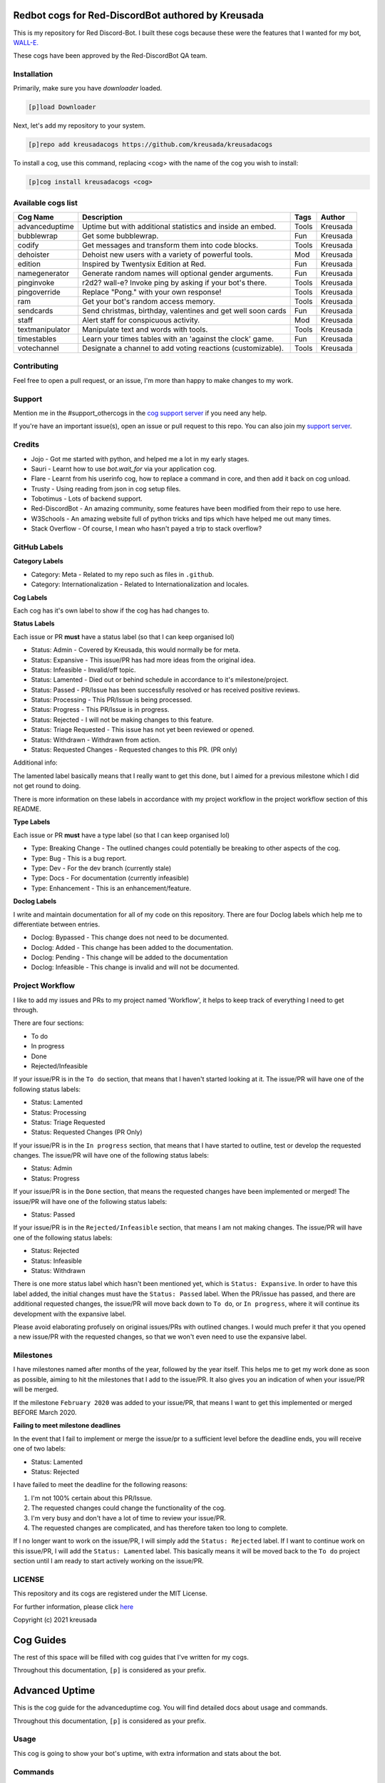 ===================================================
Redbot cogs for Red-DiscordBot authored by Kreusada
===================================================

This is my repository for Red Discord-Bot. I built these cogs because these were the features that I wanted for my bot, `WALL-E. <https://discord.com/oauth2/authorize?client_id=766580519000473640&scope=bot&permissions=8>`_

These cogs have been approved by the Red-DiscordBot QA team.

------------
Installation
------------

Primarily, make sure you have `downloader` loaded. 

.. code-block:: ini

    [p]load Downloader

Next, let's add my repository to your system.

.. code-block:: ini

    [p]repo add kreusadacogs https://github.com/kreusada/kreusadacogs

To install a cog, use this command, replacing <cog> with the name of the cog you wish to install:

.. code-block:: ini

    [p]cog install kreusadacogs <cog>

-------------------
Available cogs list
-------------------

+-----------------+--------------------------------------------------------------+---------+----------+
| Cog Name        | Description                                                  | Tags    | Author   |
+=================+==============================================================+=========+==========+
| advanceduptime  | Uptime but with additional statistics and inside an embed.   | Tools   | Kreusada |
+-----------------+--------------------------------------------------------------+---------+----------+
| bubblewrap      | Get some bubblewrap.                                         | Fun     | Kreusada |
+-----------------+--------------------------------------------------------------+---------+----------+
| codify          | Get messages and transform them into code blocks.            | Tools   | Kreusada |
+-----------------+--------------------------------------------------------------+---------+----------+
| dehoister       | Dehoist new users with a variety of powerful tools.          | Mod     | Kreusada |
+-----------------+--------------------------------------------------------------+---------+----------+
| edition         | Inspired by Twentysix Edition at Red.                        | Fun     | Kreusada |
+-----------------+--------------------------------------------------------------+---------+----------+
| namegenerator   | Generate random names will optional gender arguments.        | Fun     | Kreusada |
+-----------------+--------------------------------------------------------------+---------+----------+
| pinginvoke      | r2d2? wall-e? Invoke ping by asking if your bot's there.     | Tools   | Kreusada |
+-----------------+--------------------------------------------------------------+---------+----------+
| pingoverride    | Replace "Pong." with your own response!                      | Tools   | Kreusada |
+-----------------+--------------------------------------------------------------+---------+----------+
| ram             | Get your bot's random access memory.                         | Tools   | Kreusada |
+-----------------+--------------------------------------------------------------+---------+----------+
| sendcards       | Send christmas, birthday, valentines and get well soon cards | Fun     | Kreusada |
+-----------------+--------------------------------------------------------------+---------+----------+
| staff           | Alert staff for   conspicuous activity.                      | Mod     | Kreusada |
+-----------------+--------------------------------------------------------------+---------+----------+
| textmanipulator | Manipulate text and words with tools.                        | Tools   | Kreusada |
+-----------------+--------------------------------------------------------------+---------+----------+
| timestables     | Learn your times tables with an 'against the clock' game.    | Fun     | Kreusada |
+-----------------+--------------------------------------------------------------+---------+----------+
| votechannel     | Designate a channel to add voting reactions (customizable).  | Tools   | Kreusada |
+-----------------+--------------------------------------------------------------+---------+----------+

------------
Contributing
------------

Feel free to open a pull request, or an issue, I'm more than happy to make changes to my work.

-------
Support
-------

Mention me in the #support_othercogs in the `cog support server <https://discord.gg/GET4DVk>`_ if you need any help.

If you're have an important issue(s), open an issue or pull request to this repo.
You can also join my `support server <https://discord.gg/JmCFyq7>`_.

-------
Credits
-------

* Jojo - Got me started with python, and helped me a lot in my early stages.
* Sauri - Learnt how to use `bot.wait_for` via your application cog.
* Flare - Learnt from his userinfo cog, how to replace a command in core, and then add it back on cog unload.
* Trusty - Using reading from json in cog setup files.
* Tobotimus - Lots of backend support.
* Red-DiscordBot - An amazing community, some features have been modified from their repo to use here.
* W3Schools - An amazing website full of python tricks and tips which have helped me out many times.
* Stack Overflow - Of course, I mean who hasn't payed a trip to stack overflow?

-------------
GitHub Labels
-------------

**Category Labels**

* Category: Meta - Related to my repo such as files in ``.github``.
* Category: Internationalization - Related to Internationalization and locales.

**Cog Labels**

Each cog has it's own label to show if the cog has had changes to. 

**Status Labels**

Each issue or PR **must** have a status label (so that I can keep organised lol)

* Status: Admin - Covered by Kreusada, this would normally be for meta.
* Status: Expansive - This issue/PR has had more ideas from the original idea.
* Status: Infeasible - Invalid/off topic.
* Status: Lamented - Died out or behind schedule in accordance to it's milestone/project.
* Status: Passed - PR/Issue has been successfully resolved or has received positive reviews.
* Status: Processing - This PR/Issue is being processed.
* Status: Progress - This PR/Issue is in progress.
* Status: Rejected - I will not be making changes to this feature.
* Status: Triage Requested - This issue has not yet been reviewed or opened.
* Status: Withdrawn - Withdrawn from action.
* Status: Requested Changes - Requested changes to this PR. (PR only)

Additional info:

The lamented label basically means that I really want to get this done, but I aimed for a 
previous milestone which I did not get round to doing. 

There is more information on these labels in accordance with my project workflow in the 
project workflow section of this README.

**Type Labels**

Each issue or PR **must** have a type label (so that I can keep organised lol)

* Type: Breaking Change - The outlined changes could potentially be breaking to other aspects of the cog.
* Type: Bug - This is a bug report.
* Type: Dev - For the dev branch (currently stale)
* Type: Docs - For documentation (currently infeasible)
* Type: Enhancement - This is an enhancement/feature.

**Doclog Labels**

I write and maintain documentation for all of my code on this repository.
There are four Doclog labels which help me to differentiate between entries.

* Doclog: Bypassed - This change does not need to be documented.
* Doclog: Added - This change has been added to the documentation.
* Doclog: Pending - This change will be added to the documentation
* Doclog: Infeasible - This change is invalid and will not be documented.

----------------
Project Workflow
----------------

I like to add my issues and PRs to my project named 'Workflow',
it helps to keep track of everything I need to get through.

There are four sections:

* To do
* In progress
* Done
* Rejected/Infeasible

If your issue/PR is in the ``To do`` section, that means that I haven't
started looking at it. The issue/PR will have one of the following status labels:

* Status: Lamented
* Status: Processing
* Status: Triage Requested
* Status: Requested Changes (PR Only)

If your issue/PR is in the ``In progress`` section, that means that I have started to 
outline, test or develop the requested changes. The issue/PR will have one of the following status labels:

* Status: Admin
* Status: Progress

If your issue/PR is in the ``Done`` section, that means the requested changes have been implemented or merged!
The issue/PR will have one of the following status labels:

* Status: Passed

If your issue/PR is in the ``Rejected/Infeasible`` section, that means I am not making changes.
The issue/PR will have one of the following status labels:

* Status: Rejected
* Status: Infeasible
* Status: Withdrawn

There is one more status label which hasn't been mentioned yet, which is ``Status: Expansive``.
In order to have this label added, the initial changes must have the ``Status: Passed`` label.
When the PR/issue has passed, and there are additional requested changes, the issue/PR will
move back down to ``To do``, or ``In progress``, where it will continue its development with
the expansive label.

Please avoid elaborating profusely on original issues/PRs with outlined changes. I would much prefer
it that you opened a new issue/PR with the requested changes, so that we won't even need to use the 
expansive label.

----------
Milestones
----------

I have milestones named after months of the year, followed by the year itself.
This helps me to get my work done as soon as possible, aiming to hit the milestones that I add
to the issue/PR. It also gives you an indication of when your issue/PR will be merged.

If the milestone ``February 2020`` was added to your issue/PR, that means I want to get this
implemented or merged BEFORE March 2020.

**Failing to meet milestone deadlines**

In the event that I fail to implement or merge the issue/pr to a sufficient level 
before the deadline ends, you will receive one of two labels:

* Status: Lamented
* Status: Rejected

I have failed to meet the deadline for the following reasons:

1. I'm not 100% certain about this PR/Issue.
2. The requested changes could change the functionality of the cog.
3. I'm very busy and don't have a lot of time to review your issue/PR.
4. The requested changes are complicated, and has therefore taken too long to complete.

If I no longer want to work on the issue/PR, I will simply add the ``Status: Rejected`` label.
If I want to continue work on this issue/PR, I will add the ``Status: Lamented`` label. This
basically means it will be moved back to the ``To do`` project section until I am ready to start
actively working on the issue/PR.

-------
LICENSE
-------

This repository and its cogs are registered under the MIT License.

For further information, please click `here <https://github.com/kreusada/Kreusada-Cogs/blob/master/LICENSE>`_

Copyright (c) 2021 kreusada

==========
Cog Guides
==========

The rest of this space will be filled with cog guides that I've written for my cogs.

Throughout this documentation, ``[p]`` is considered as your prefix.

.. _advanceduptime:

===============
Advanced Uptime
===============

This is the cog guide for the advanceduptime cog. You will
find detailed docs about usage and commands.

Throughout this documentation, ``[p]`` is considered as your prefix.

-----
Usage
-----

This cog is going to show your bot's uptime, with extra information and stats about the bot.

.. _advanceduptime-commands:

--------
Commands
--------

Here's a list of all commands available for this cog.

.. _advanceduptime-command-uptime:

^^^^^^
uptime
^^^^^^

**Syntax**

.. code-block:: ini

    [p]uptime

**Description**

Shows your bot's uptime and additional stats.

You might be wondering, how are you able to use a new uptime command if one already exists in core?
This cog will replace the core uptime command, and then will add the core uptime command back 
if the :code:`AdvancedUptime` cog is unloaded/uninstalled.

This command's output will provide information on your bot's uptime, your bot's name,
your bot's owner (you), the current discord guild, the number of guilds the bot is present in,
the number of unique users your bot has, and the number of commands available!

=========
Dehoister
=========

This is the cog guide for the dehoister cog. You will
find detailed docs about usage and commands.

-----
Usage
-----

Dehoister will protect your guild against users with hoisted usernames. Hoisted names are often used to
promote scams, hate speech, guilds, and other things which may come across as malicious. Or, its just your
average discord user going "I'm at the top of the member list look at me look at meeee!".

This cog will take action on any user, if their name starts with one of `these characters <https://github.com/kreusada/Kreusada-Cogs/blob/master/dehoister/dehoister.py#L40>`_.

They are the only characters that come above numbers and letters in ASCII, and if a user's name starts
with one of these, 90% of the time it will be because they want to be hoisted.

Features include 'scanning and cleaning' and auto-dehoisting, with lots of customization such as the nickname,
and modlog events.

.. _dehoister-commands:

--------
Commands
--------

Here's a list of all commands available for this cog.

.. _dehoister-command-hoist:

^^^^^
hoist
^^^^^

**Syntax**

.. code-block:: ini

    [p]hoist

**Description**

This is the main command used for dehoister.
It will be used for all other commands.

.. _dehoister-command-hoist-clean:

"""""""""""
hoist clean
"""""""""""

**Syntax**

.. code-block:: ini

    [p]hoist clean

**Description**

Dehoist all members in the guild.

.. note:: Your server owner's nickname cannot be changed due to Discord permissions.

.. _dehoister-command-hoist-dehoist:

"""""""""""""
hoist dehoist
"""""""""""""

**Syntax**

.. code-block:: ini

    [p]hoist dehoist <member>

**Description**

Dehoist a particular member.

.. note:: Your server owner's nickname cannot be changed due to Discord permissions.

**Arguments**

* ``<member>``: The member to dehoist.

.. _dehoister-command-hoist-explain:

"""""""""""""
hoist explain
"""""""""""""

**Syntax**

.. code-block:: ini

    [p]hoist explain

**Description**

Explain how Dehoister works.

.. _dehoister-command-hoist-explain-auto:

""""""""""""""""""
hoist explain auto
""""""""""""""""""

**Syntax**

.. code-block:: ini

    [p]hoist explain auto

**Description**

Explain how auto-dehoist works.

To get started, use ``[p]hoist set toggle true``, which will enable this feature. Then, you can customize the nickname via ``[p]hoist set nickname``.
When new users join the guild, their nickname will automatically be changed to this configured nickname, if they have a hoisted character at the start of their name.
If your bot doesn't have permissions, this process will be cancelled, so make sure that your bot has access to nickname changing.

.. _dehoister-command-hoist-explain-scanclean:

"""""""""""""""""""""""
hoist explain scanclean
"""""""""""""""""""""""

**Syntax**

.. code-block:: ini

    [p]hoist explain scanclean

**Description**

Explain how scanning and cleaning works.

If users were able to bypass the auto dehoister, due to the bot being down, or it was toggled off, there are still tools you can use to 
protect your guild against hoisted names. ``[p]hoist scan`` will return a full list of users who have hoisted nicknames or usernames. 
``[p]hoist clean`` will change everyones nickname to the configured nickname if they have a hoisted username/nickname.

.. _dehoister-command-hoist-scan:

""""""""""
hoist scan
""""""""""

**Syntax**

.. code-block:: ini

    [p]hoist scan

**Description**

Scan for hoisted members.

This command will return a count and list of members.
It will follow this format:

---------------------------------

X users found:

user#0001:
- Their nickname (if applicable)
-- Their user ID

user#9999:
- Their nickname (if applicable)
-- Their user ID

---------------------------------

If there are more than 10 hoisted users, this list
will instead be sent as a Discord file, named ``hoisted.txt``.

.. _dehoister-command-hoist-set:

"""""""""
hoist set
"""""""""

**Syntax**

.. code-block:: ini

    [p]hoist set

**Description**

Settings for dehoister.

.. _dehoister-command-hoist-set-nickname:

""""""""""""""""""
hoist set nickname
""""""""""""""""""

**Syntax**

.. code-block:: ini

    [p]hoist set nickname <nickname>

**Description**

Set the nickname which is applied to users with hoisted display names.

This nickname will be referred to everytime this cog takes
action on members with hoisted display names, so make sure you
find a suitable display name!

The default nickname that comes with the cog is ``δ Dehoisted``.

**Arguments**

* ``<nickname>``: The nickname to set to.

.. _dehoister-command-hoist-set-toggle:

""""""""""""""""
hoist set toggle
""""""""""""""""

**Syntax**

.. code-block:: ini

    [p]hoist set toggle

**Description**

Toggle the auto-dehoister from dehoisting users who join the guild with hoisted usernames.
When installed, this setting is FALSE by default.

.. _bubblewrap:

==========
Bubblewrap
==========

This is the cog guide for the bubblewrap cog. You will
find detailed docs about usage and commands.

-----
Usage
-----

This cog is going to return spoilers with ``pop`` inside them, so that you can metaphorically pop bubblewrap!

.. _bubblewrap-commands:

--------
Commands
--------

Here's a list of all commands available for this cog.

.. _bubblewrap-command-bubblewrap:

^^^^^^^^^^
bubblewrap
^^^^^^^^^^

**Syntax**

.. code-block:: ini

    [p]bubblewrap

**Description**

This command will return 49 'bubbles' (7x7). These 'bubbles' are actually just the word 
'pop', in spoilers. When you click on these spoilers, the word ``pop`` appears.

.. _codify:

======
Codify
======

This is the cog guide for the codify cog. You will
find detailed docs about usage and commands.

-----
Usage
-----

This cog is going to return spoilers with ``pop`` inside them, so that you can metaphorically pop bubblewrap!

.. _codify-commands:

--------
Commands
--------

Here's a list of all commands available for this cog.

.. _codify-command-codify:

^^^^^^
codify
^^^^^^

**Syntax**

.. code-block:: ini

    [p]codify <message_id> [language=python] [escape_markdown=False]

**Description**

Get a message and wrap it in a codeblock.

**Arguments**

* ``<message_id>``: The message's ID to convert into a codeblock.
* ``[language]``: The language of the codeblock. If none is provided, it defaults to python.
* ``[escape_markdown]``: Determines whether to escape the ``<message_id>``. If none is provided, it defaults to False.

.. _namegenerator:

=============
NameGenerator
=============

This is the cog guide for the namegenerator cog. You will
find detailed docs about usage and commands.

------------
Requirements
------------

* ``names``

This cog requires the ``names`` module, so you will need to pip install it.
Downloader will attempt to do this for you when you install the cog, so please
don't worry about it.

-----
Usage
-----

This cog generates random names, with optional gender arguments.

.. _namegenerator-commands:

--------
Commands
--------

Here's a list of all commands available for this cog.

.. _namegenerator-command-name:

^^^^
name
^^^^

**Syntax**

.. code-block:: ini

    [p]name

**Description**

Commands with namegenerator.

.. _namegenerator-command-name-first:

""""""""""
name first
""""""""""

**Syntax**

.. code-block:: ini

    [p]name first [gender]

**Description**

Generates a random first name.

**Arguments**

* ``[gender]``: The gender for the name. If none is specified, it defaults to random.

.. _namegenerator-command-name-first:

"""""""""
name full
"""""""""

**Syntax**

.. code-block:: ini

    [p]name full [gender]

**Description**

Generates a random full name.

**Arguments**

* ``[gender]``: The gender for the name. If none is specified, it defaults to random.

.. _namegenerator-command-name-last:

""""""""""
name first
""""""""""

**Syntax**

.. code-block:: ini

    [p]name last [gender]

**Description**

Generates a random last name.

**Arguments**

* ``[gender]``: The gender for the name. If none is specified, it defaults to random.

.. _pinginvoke:

==========
PingInvoke
==========

This is the cog guide for the pinginvoke cog. You will
find detailed docs about usage and commands.

-----
Usage
-----

This cog will invoke the ping command by asking if your bot is there.

For instance, if your bot was called WALL-E, whenever I say "walle?", 
it will invoke the ping command. This can be set to whatever you want, as long as it ends in a question mark.

.. tip::

    This cog works amazingly with my PingOverride cog! I suggest you install that too (not required, suggested).

.. _pinginvoke-commands:

--------
Commands
--------

Here's a list of all commands available for this cog.

.. _pinginvoke-command-pingi:

^^^^^
pingi
^^^^^

**Syntax**

.. code-block:: ini

    [p]pingi

**Description**

Commands to configure PingInvoke.

.. _pinginvoke-command-pingi-reset:

"""""""""""
pingi reset
"""""""""""

**Syntax**

.. code-block:: ini

    [p]pingi reset

**Description**

Resets and disables PingInvoke. Your bot will no longer respond if you 
call for it.

.. _pinginvoke-command-pingi-set:

"""""""""
pingi set
"""""""""

**Syntax**

.. code-block:: ini

    [p]pingi set <botname>

**Description**

Sets the botname to respond to. This is case insensitive.
For example, if you used ``[p]pingi set walle``, and then you said
"walle?", it would invoke the ping command.

.. note:: There is no need to include the question mark in ``<botname>``.

**Arguments**

* ``<botname>``: The name to listen for.

.. _pinginvoke-command-pingi-settings:

""""""""""""""
pingi settings
""""""""""""""

**Syntax**

.. code-block:: ini

    [p]pingi settings

**Description**

Shows the settings for PingInvoke.

.. _pingoverride:

============
PingOverride
============

This is the cog guide for the pingoverride cog. You will
find detailed docs about usage and commands.

-----
Usage
-----

This cog will allow you to customize the response from the ``ping`` command.
So instead of "Pong.", it could be "Beep boop.", or whatever you want!

.. note:: 

    This cog replaces the core's ``ping`` command. If you wish to have the old ping command
    back, you can simply unload this cog.

.. tip::

    This cog works amazingly with my PingInvoke cog! I suggest you install that too (not required, suggested).

.. _pingoverride-commands:

--------
Commands
--------

Here's a list of all commands available for this cog.

.. _pingoverride-command-ping:

^^^^
ping
^^^^

**Syntax**

.. code-block:: ini

    [p]ping

**Description**

Pong? Or not?

Replies with all the PingOverride settings, and your configured response.

.. _pinginvoke-command-pingset:

^^^^^^^
pingset
^^^^^^^

**Syntax**

.. code-block:: ini

    [p]pingset

**Description**

Commands to configure PingOverride. Settings include:

* Embed send
* Replies
* Reply mentions
* Response with special regex

.. _pinginvoke-command-pingset-embed:

^^^^^^^^^^^^^
pingset embed
^^^^^^^^^^^^^

**Syntax**

.. code-block:: ini

    [p]pingset embed <true_or_false>

**Description**

Sets whether the response is sent inside an embed.
On cog install, this setting is false.

.. note:: If the bot doesn't have permissions to send embeds, this setting will be bypassed.

**Arguments**

* ``<true_or_false>``: Toggle for embeds setting. Must specify ``true`` or ``false``.

.. _pinginvoke-command-pingset-message:

^^^^^^^^^^^^^^^
pingset message
^^^^^^^^^^^^^^^

**Syntax**

.. code-block:: ini

    [p]pingset message <response>

**Description**

Set the message that is sent via the ``ping`` command.

Example Usage: ``[p]pingset message Hello {display}! My latency is {latency} ms.``

**Response Regex**

* ``{display}`` - Replaced with the author's display name.
* ``{latency}`` - Replaces with the bot's latency.

**Arguments**

* ``<response>``: The message that is sent via the ``ping`` command.

.. _pinginvoke-command-pingset-reply:

^^^^^^^^^^^^^
pingset reply
^^^^^^^^^^^^^

**Syntax**

.. code-block:: ini

    [p]pingset reply <true_or_false> [mention=False]

**Description**

Toggles whether the ping response will use Discord replies. 
Additionally, you can toggle this to mention, or not.

**Arguments**

* ``<true_or_false>``: Toggle for the replies setting. Must specify ``true`` or ``false``.
* ``[mention=False]``: Toggle whether replies will mention. Specify ``true`` or ``false``. Defaults to False.

.. _pinginvoke-command-pingset-settings:

^^^^^^^^^^^^^^^^
pingset settings
^^^^^^^^^^^^^^^^

**Syntax**

.. code-block:: ini

    [p]pingset settings

**Description**

Shows the settings for PingOverride.

.. _ram:

==========================
RAM (Random Access Memory)
==========================

This is the cog guide for the ram cog. You will
find detailed docs about usage and commands.

-----
Usage
-----

This cog will display your client's RAM usage.

.. _ram-commands:

--------
Commands
--------

Here's a list of all commands available for this cog.

.. _ram-command-ram:

^^^
ram
^^^

**Syntax**

.. code-block:: ini

    [p]ram

**Description**

Displays your client's RAM usage as a percentage, as well as scaled.

.. _sendcards:

=========
SendCards
=========

This is the cog guide for the sendcards cog. You will
find detailed docs about usage and commands.

-----
Usage
-----

This cog allows you to send cards to other users in DMs.

.. _sendcards-commands:

--------
Commands
--------

Here's a list of all commands available for this cog.

.. _sendcards-command-send:

^^^^
send
^^^^

**Syntax**

.. code-block:: ini

    [p]send

**Description**

Commands with sendcards.

.. warning:: 

    When the birthday card is sent, we already add the recipients in the card for you.
    Please consider this to improve your card sending and to avoid repetition.

    Dear User,

    ``YOUR MESSAGE WILL GO HERE``

    From Your Name

.. _sendcards-command-send-birthday:

^^^^^^^^^^^^^
send birthday
^^^^^^^^^^^^^

**Syntax**

.. code-block:: ini

    [p]send birthday <user_id> <message>

**Description**

Send someone a birthday card.

**Arguments**

* ``<user_id>``: The ID of the user to send this card to.
* ``<message>``: The message you want to send to the user.

.. _sendcards-command-send-christmas:

^^^^^^^^^^^^^^
send christmas
^^^^^^^^^^^^^^

**Syntax**

.. code-block:: ini

    [p]send christmas <user_id> <message>

**Description**

Send someone a christmas card.

**Arguments**

* ``<user_id>``: The ID of the user to send this card to.
* ``<message>``: The message you want to send to the user.

.. _sendcards-command-send-getwellsoon:

^^^^^^^^^^^^^^^^
send getwellsoon
^^^^^^^^^^^^^^^^

**Syntax**

.. code-block:: ini

    [p]send getwellsoon <user_id> <message>

**Description**

Send someone a getwellsoon card.

**Arguments**

* ``<user_id>``: The ID of the user to send this card to.
* ``<message>``: The message you want to send to the user.

.. _sendcards-command-send-valentine:

^^^^^^^^^^^^^^
send valentine
^^^^^^^^^^^^^^

**Syntax**

.. code-block:: ini

    [p]send valentine <user_id> <message>

**Description**

Send someone a valentine card.

**Arguments**

* ``<user_id>``: The ID of the user to send this card to.
* ``<message>``: The message you want to send to the user.

.. _staff:

=====
Staff
=====

This is the cog guide for the staff cog. You will
find detailed docs about usage and commands.

-----
Usage
-----

This will allow you to alert staff for conspicuous activity.

.. _staff-commands:

--------
Commands
--------

Here's a list of all commands available for this cog.

.. _staff-command-staff:

^^^^^
staff
^^^^^

**Syntax**

.. code-block:: ini

    [p]staff

**Description**

Alert the staff for conspicuous activity.

.. _staff-command-staffset:

^^^^^^^^
staffset
^^^^^^^^

**Syntax**

.. code-block:: ini

    [p]staffset

**Description**

Commands to configure the staff cog.

.. _staff-command-staffset-channel:

""""""""""""""""
staffset channel
""""""""""""""""

**Syntax**

.. code-block:: ini

    [p]staffset channel [channel]

**Description**

Set the channel to receive alerts for staff.

**Arguments**

* ``[channel]``: The channel used for notifications. If none provided, it resets.

.. _staff-command-staffset-channel:

"""""""""""""
staffset role
"""""""""""""

**Syntax**

.. code-block:: ini

    [p]staffset role [role]

**Description**

Set the staff role to be pinged for staff alerts.

**Arguments**

* ``[role]``: The staff role. This is optional. If none provided, it resets.

.. _textmanipulator:

===============
TextManipulator 
===============

This is the cog guide for the textmanipulator cog. You will
find detailed docs about usage and commands.

-----
Usage
-----

Manipulate text with tools.

.. _textmanipulator-commands:

--------
Commands
--------

Here's a list of all commands available for this cog.

.. _textmanipulator-command-convert:

^^^^^^^
convert
^^^^^^^

**Syntax**

.. code-block:: ini

    [p]convert

**Description**

Convert text to different casetypes or change their UI.

.. _textmanipulator-command-convert-alt:

"""""""""""
convert alt
"""""""""""

**Syntax**

.. code-block:: ini

    [p]convert alt <characters>

**Description**

Convert text to AlTeRnAtInG cAsE.

**Arguments**

* ``<characters>``: The text to convert.

.. _textmanipulator-command-convert-lower:

"""""""""""""
convert lower
"""""""""""""

**Syntax**

.. code-block:: ini

    [p]convert lower <characters>

**Description**

Convert text to lower case.

**Arguments**

* ``<characters>``: The text to convert.

.. _textmanipulator-command-convert-snake:

"""""""""""""
convert snake
"""""""""""""

**Syntax**

.. code-block:: ini

    [p]convert snake <characters>

**Description**

Convert text to have_snake_spaces.

**Arguments**

* ``<characters>``: The text to convert.

.. _textmanipulator-command-convert-title:

"""""""""""""
convert title
"""""""""""""

**Syntax**

.. code-block:: ini

    [p]convert title <characters>

**Description**

Convert text to Title Case.

**Arguments**

* ``<characters>``: The text to convert.

.. _textmanipulator-command-convert-upper:

"""""""""""""
convert upper
"""""""""""""

**Syntax**

.. code-block:: ini

    [p]convert upper <characters>

**Description**

Convert text to UPPER CASE.

**Arguments**

* ``<characters>``: The text to convert.

.. _textmanipulator-command-count:

^^^^^
count
^^^^^

**Syntax**

.. code-block:: ini

    [p]count

**Description**

Count the number of characters/words in text.

.. _textmanipulator-command-count-characters:

""""""""""""""""
count characters
""""""""""""""""

**Syntax**

.. code-block:: ini

    [p]count characters <characters>

**Description**

Count the number of characters in the text.

**Arguments**

* ``<characters>``: The text to count against.

.. _textmanipulator-command-count-characters:

"""""""""""
count words
"""""""""""

**Syntax**

.. code-block:: ini

    [p]count words <words>

**Description**

Count the number of words in the text.

**Arguments**

* ``<words>``: The text to count against.

.. _textmanipulator-command-escape:

^^^^^^
escape
^^^^^^

**Syntax**

.. code-block:: ini

    [p]cscape <words>

**Description**

Escape Discord markdown in the text.

**Arguments**

* ``<words>``: The text to escape.

.. _textmanipulator-command-remove:

^^^^^^
remove
^^^^^^

**Syntax**

.. code-block:: ini

    [p]remove <char_to_remove> <words>

**Description**

Remove a specific character from the text.

**Arguments**

* ``<char_to_remove>``: The character to remove.
* ``<words>``: The text to remove this character from.

.. _timestables:

===========
TimesTables
===========

This is the cog guide for the timestables cog. You will
find detailed docs about usage and commands.

-----
Usage
-----

This cog will allow you to practice your timestables up to 12x12, with stats such as correct, incorrect,
unanswered questions, average time per question, and total time for all questions.

.. _timestables-commands:

--------
Commands
--------

Here's a list of all commands available for this cog.

.. _timestables-command-tt:

^^
tt
^^

**Syntax**

.. code-block:: ini

    [p]tt

**Description**

Base command for timestables.

.. _timestables-command-tt-inactive:

"""""""""""
tt inactive
"""""""""""

**Syntax**:

.. code-block:: ini

    [p]tt inactive <questions>

**Description**

Set the number of questions unanswered before the session is automatically
closed due to inactivity.

**Arguments**

* ``<questions>``: The number of questions before the session ends due to inactivity.

.. _timestables-command-tt-settings:

"""""""""""
tt settings
"""""""""""

**Syntax**:

.. code-block:: ini

    [p]tt settings

**Description**

Shows the current settings for times tables.

.. _timestables-command-tt-sleep:

""""""""
tt sleep
""""""""

**Syntax**:

.. code-block:: ini

    [p]tt sleep <seconds>

**Description**

Set the number of seconds between each question.

**Arguments**

* ``<seconds>``: The number of seconds to sleep between each question in seconds.

.. _timestables-command-tt-start:

""""""""
tt start
""""""""

**Syntax**:

.. code-block:: ini

    [p]tt start <number_of_questions>

**Description**

Start playing the timestables game!

**Arguments**

* ``<number_of_questions>``: The number of questions in the round.

.. _timestables-command-tt-time:

"""""""
tt time
"""""""

**Syntax**:

.. code-block:: ini

    [p]tt time

**Description**

Toggles whether time is recorded when you play timestables.

.. _timestables-command-tt-timeout:

"""""""
tt timeout
"""""""

**Syntax**:

.. code-block:: ini

    [p]tt timeout <seconds>

**Description**

Sets how long you have to answer each question.

**Arguments**

* ``<seconds>``: The length of time per question in seconds.

===========
VoteChannel
===========

This is the cog guide for the votechannel cog. You will
find detailed docs about usage and commands.

-----
Usage
-----

Designate multiple channels to have poll emojis reacted to each
message sent in them.

.. _votechannel-commands:

--------
Commands
--------

Here's a list of all commands available for this cog.

.. _votechannel-command-vote:

^^^^
vote
^^^^

**Syntax**

.. code-block:: ini

    [p]vote

**Description**

Commands with votechannel.

.. _votechannel-command-vote-channel:

""""""""""""
vote channel
""""""""""""

**Syntax**

.. code-block:: ini

    [p]vote channel

**Description**

Settings for channels.

.. _votechannel-command-vote-channel-add:

""""""""""""""""
vote channel add
""""""""""""""""

**Syntax**

.. code-block:: ini

    [p]vote channel add <channel>

**Description**

Add a channel to the votechannel list.

**Arguments**

* ``<channel>``: The Discord channel to receive poll reactions for each message sent inside it.

.. _votechannel-command-vote-channel-remove:

"""""""""""""""""""
vote channel remove
"""""""""""""""""""

**Syntax**

.. code-block:: ini

    [p]vote channel remove <channel>

**Description**

Remove a channel from the votechannel list.

**Arguments**

* ``<channel>``: The Discord channel to remove from the votechannel list.

.. _votechannel-command-vote-channel-list:

"""""""""""""""""
vote channel list
"""""""""""""""""

**Syntax**

.. code-block:: ini

    [p]vote channel list

**Description**

List the current voting channels.

.. _votechannel-command-vote-emoji:

""""""""""
vote emoji
""""""""""

**Syntax**

.. code-block:: ini

    [p]vote emoji

**Description**

Set and view the current emojis used for votechannel.

.. _votechannel-command-vote-emoji-down:

"""""""""""""""
vote emoji down
"""""""""""""""

**Syntax**

.. code-block:: ini

    [p]vote emoji down [emoji]

**Description**

Sets the downvote emoji for votechannel.

**Arguments**

* ``[emoji]``: The emoji to react with.

.. _votechannel-command-vote-emoji-down:

"""""""""""""
vote emoji up
"""""""""""""

**Syntax**

.. code-block:: ini

    [p]vote emoji up [emoji]

**Description**

Sets the upvote emoji for votechannel.

**Arguments**

* ``[emoji]``: The emoji to react with.

.. _votechannel-command-vote-emoji-presets:

""""""""""""""""""
vote emoji presets
""""""""""""""""""

**Syntax**

.. code-block:: ini

    [p]vote emoji presets

**Description**

Shows the current emojis used for votechannel.

.. _votechannel-command-vote-toggle:

"""""""""""
vote toggle
"""""""""""

**Syntax**

.. code-block:: ini

    [p]vote toggle

**Description**

Toggle votechannel.

